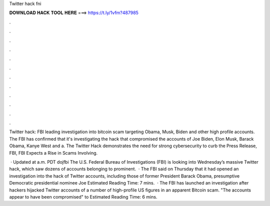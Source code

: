 Twitter hack fni



𝐃𝐎𝐖𝐍𝐋𝐎𝐀𝐃 𝐇𝐀𝐂𝐊 𝐓𝐎𝐎𝐋 𝐇𝐄𝐑𝐄 ===> https://t.ly/1vfm?487985



.



.



.



.



.



.



.



.



.



.



.



.

Twitter hack: FBI leading investigation into bitcoin scam targeting Obama, Musk, Biden and other high profile accounts. The FBI has confirmed that it's investigating the hack that compromised the accounts of Joe Biden, Elon Musk, Barack Obama, Kanye West and a. The Twitter Hack demonstrates the need for strong cybersecurity to curb the Press Release, FBI, FBI Expects a Rise in Scams Involving.

 · Updated at a.m. PDT dojfbi The U.S. Federal Bureau of Investigations (FBI) is looking into Wednesday’s massive Twitter hack, which saw dozens of accounts belonging to prominent.  · The FBI said on Thursday that it had opened an investigation into the hack of Twitter accounts, including those of former President Barack Obama, presumptive Democratic presidential nominee Joe Estimated Reading Time: 7 mins.  · The FBI has launched an investigation after hackers hijacked Twitter accounts of a number of high-profile US figures in an apparent Bitcoin scam. "The accounts appear to have been compromised" to Estimated Reading Time: 6 mins.
